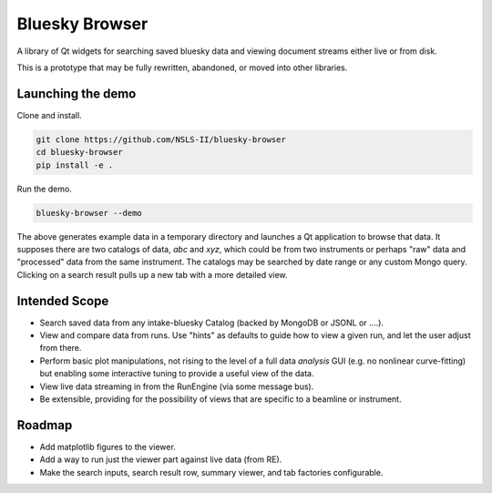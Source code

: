 ***************
Bluesky Browser
***************

A library of Qt widgets for searching saved bluesky data and viewing document
streams either live or from disk.

This is a prototype that may be fully rewritten, abandoned, or moved into other
libraries.

Launching the demo
==================

Clone and install.

.. code-block:: bash

   git clone https://github.com/NSLS-II/bluesky-browser
   cd bluesky-browser
   pip install -e .

Run the demo.

.. code-block:: bash

   bluesky-browser --demo

The above generates example data in a temporary directory and launches a Qt
application to browse that data. It supposes there are two catalogs of data,
`abc` and `xyz`, which could be from two instruments or perhaps "raw" data
and "processed" data from the same instrument. The catalogs may be searched by
date range or any custom Mongo query. Clicking on a search result pulls up a
new tab with a more detailed view.

Intended Scope
==============

* Search saved data from any intake-bluesky Catalog (backed by MongoDB or
  JSONL or ....).
* View and compare data from runs. Use "hints" as defaults to guide how to view
  a given run, and let the user adjust from there.
* Perform basic plot manipulations, not rising to the level of a full data
  *analysis* GUI (e.g. no nonlinear curve-fitting) but enabling some
  interactive tuning to provide a useful view of the data.
* View live data streaming in from the RunEngine (via some message bus).
* Be extensible, providing for the possibility of views that are specific to a
  beamline or instrument.

Roadmap
=======

*  Add matplotlib figures to the viewer.
*  Add a way to run just the viewer part against live data (from RE).
*  Make the search inputs, search result row, summary viewer, and tab
   factories configurable.
